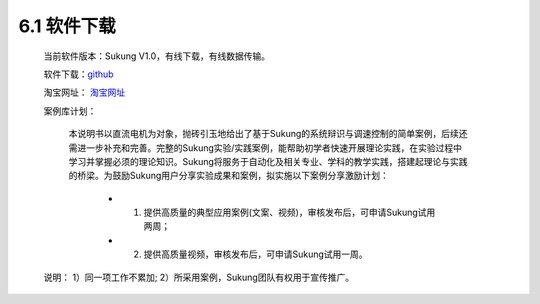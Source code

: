 .. _软件下载:

6.1 软件下载
------------------------------------

    当前软件版本：Sukung V1.0，有线下载，有线数据传输。

    软件下载：`github <https://github.com/yezhuyun/Sukung-Setup>`_ 

    淘宝网址： `淘宝网址 <https://item.taobao.com/item.htm?id=641308134185>`_ 
    
    案例库计划：

        本说明书以直流电机为对象，抛砖引玉地给出了基于Sukung的系统辩识与调速控制的简单案例，后续还需进一步补充和完善。完整的Sukung实验/实践案例，能帮助初学者快速开展理论实践，在实验过程中学习并掌握必须的理论知识。Sukung将服务于自动化及相关专业、学科的教学实践，搭建起理论与实践的桥梁。为鼓励Sukung用户分享实验成果和案例，拟实施以下案例分享激励计划：
            
            - 1. 提供高质量的典型应用案例(文案、视频)，审核发布后，可申请Sukung试用两周；
            - 2. 提供高质量视频，审核发布后，可申请Sukung试用一周。

    说明： 1）同一项工作不累加; 2）所采用案例，Sukung团队有权用于宣传推广。

